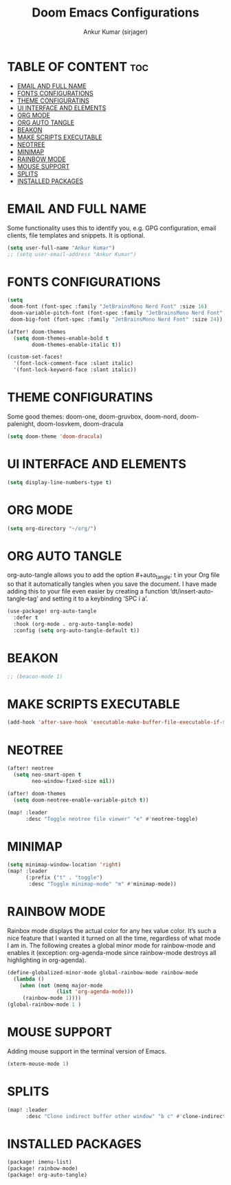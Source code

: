 #+TITLE: Doom Emacs Configurations
#+AUTHOR: Ankur Kumar (sirjager)
#+PROPERTY: header-args :tangle ~/.config/doom/config.el :mkdirp yes
#+AUTO_TANGLE: t

* TABLE OF CONTENT :toc:
- [[#email-and-full-name][EMAIL AND FULL NAME]]
- [[#fonts-configurations][FONTS CONFIGURATIONS]]
- [[#theme-configuratins][THEME CONFIGURATINS]]
- [[#ui-interface-and-elements][UI INTERFACE AND ELEMENTS]]
- [[#org-mode][ORG MODE]]
- [[#org-auto-tangle][ORG AUTO TANGLE]]
- [[#beakon][BEAKON]]
- [[#make-scripts-executable][MAKE SCRIPTS EXECUTABLE]]
- [[#neotree][NEOTREE]]
- [[#minimap][MINIMAP]]
- [[#rainbow-mode][RAINBOW MODE]]
- [[#mouse-support][MOUSE SUPPORT]]
- [[#splits][SPLITS]]
- [[#installed-packages][INSTALLED PACKAGES]]

* EMAIL AND FULL NAME
Some functionality uses this to identify you, e.g. GPG configuration, email clients, file templates and snippets. It is optional.
#+begin_src emacs-lisp
(setq user-full-name "Ankur Kumar")
;; (setq user-email-address "Ankur Kumar")
#+end_src


* FONTS CONFIGURATIONS
#+begin_src emacs-lisp
(setq
 doom-font (font-spec :family "JetBrainsMono Nerd Font" :size 16)
 doom-variable-pitch-font (font-spec :family "JetBrainsMono Nerd Font" :size 16)
 doom-big-font (font-spec :family "JetBrainsMono Nerd Font" :size 24))

(after! doom-themes
  (setq doom-themes-enable-bold t
        doom-themes-enable-italic t))

(custom-set-faces!
  '(font-lock-comment-face :slant italic)
  '(font-lock-keyword-face :slant italic))
#+end_src


* THEME CONFIGURATINS
Some good themes: doom-one, doom-gruvbox, doom-nord, doom-palenight, doom-Iosvkem, doom-dracula
#+begin_src emacs-lisp
(setq doom-theme 'doom-dracula)
#+end_src


* UI INTERFACE AND ELEMENTS
#+begin_src emacs-lisp
(setq display-line-numbers-type t)
#+end_src


* ORG MODE
#+begin_src emacs-lisp
(setq org-directory "~/org/")
#+end_src


* ORG AUTO TANGLE
org-auto-tangle allows you to add the option #+auto_tangle: t in your Org file so that it automatically tangles when you save the document.  I have made adding this to your file even easier by creating a function ‘dt/insert-auto-tangle-tag’ and setting it to a keybinding ‘SPC i a’.
#+begin_src emacs-lisp
(use-package! org-auto-tangle
  :defer t
  :hook (org-mode . org-auto-tangle-mode)
  :config (setq org-auto-tangle-default t))
#+end_src


* BEAKON
#+begin_src emacs-lisp
;; (beacon-mode 1)
#+end_src


* MAKE SCRIPTS EXECUTABLE
#+begin_src emacs-lisp
(add-hook 'after-save-hook 'executable-make-buffer-file-executable-if-script-p)
#+end_src

#+RESULTS:
| centaur-tabs-on-saving-buffer | doom-modeline-update-vcs-text | doom-modeline-update-vcs-icon | doom-modeline-update-buffer-file-name | executable-make-buffer-file-executable-if-script-p | +evil-display-vimlike-save-message-h | doom-auto-revert-buffers-h | doom-guess-mode-h |


* NEOTREE
#+begin_src emacs-lisp
(after! neotree
  (setq neo-smart-open t
        neo-window-fixed-size nil))

(after! doom-themes
  (setq doom-neotree-enable-variable-pitch t))

(map! :leader
      :desc "Toggle neotree file viewer" "e" #'neotree-toggle)
#+end_src


* MINIMAP
#+begin_src emacs-lisp
(setq minimap-window-location 'right)
(map! :leader
      (:prefix ("t" . "toggle")
       :desc "Toggle minimap-mode" "m" #'minimap-mode))
#+end_src


* RAINBOW MODE
Rainbox mode displays the actual color for any hex value color.  It’s such a nice feature that I wanted it turned on all the time, regardless of what mode I am in.  The following creates a global minor mode for rainbow-mode and enables it (exception: org-agenda-mode since rainbow-mode destroys all highlighting in org-agenda).
#+begin_src emacs-lisp
(define-globalized-minor-mode global-rainbow-mode rainbow-mode
  (lambda ()
    (when (not (memq major-mode
                (list 'org-agenda-mode)))
     (rainbow-mode 1))))
(global-rainbow-mode 1 )
#+end_src


* MOUSE SUPPORT
Adding mouse support in the terminal version of Emacs.
#+begin_src emacs-lisp
(xterm-mouse-mode 1)
#+end_src


* SPLITS
#+begin_src emacs-lisp
(map! :leader
      :desc "Clone indirect buffer other window" "b c" #'clone-indirect-buffer-other-window)
#+end_src


* INSTALLED PACKAGES
#+begin_src emacs-lisp :tangle ~/.config/doom/packages.el :mkdirp yes
(package! imenu-list)
(package! rainbow-mode)
(package! org-auto-tangle)
#+end_src
